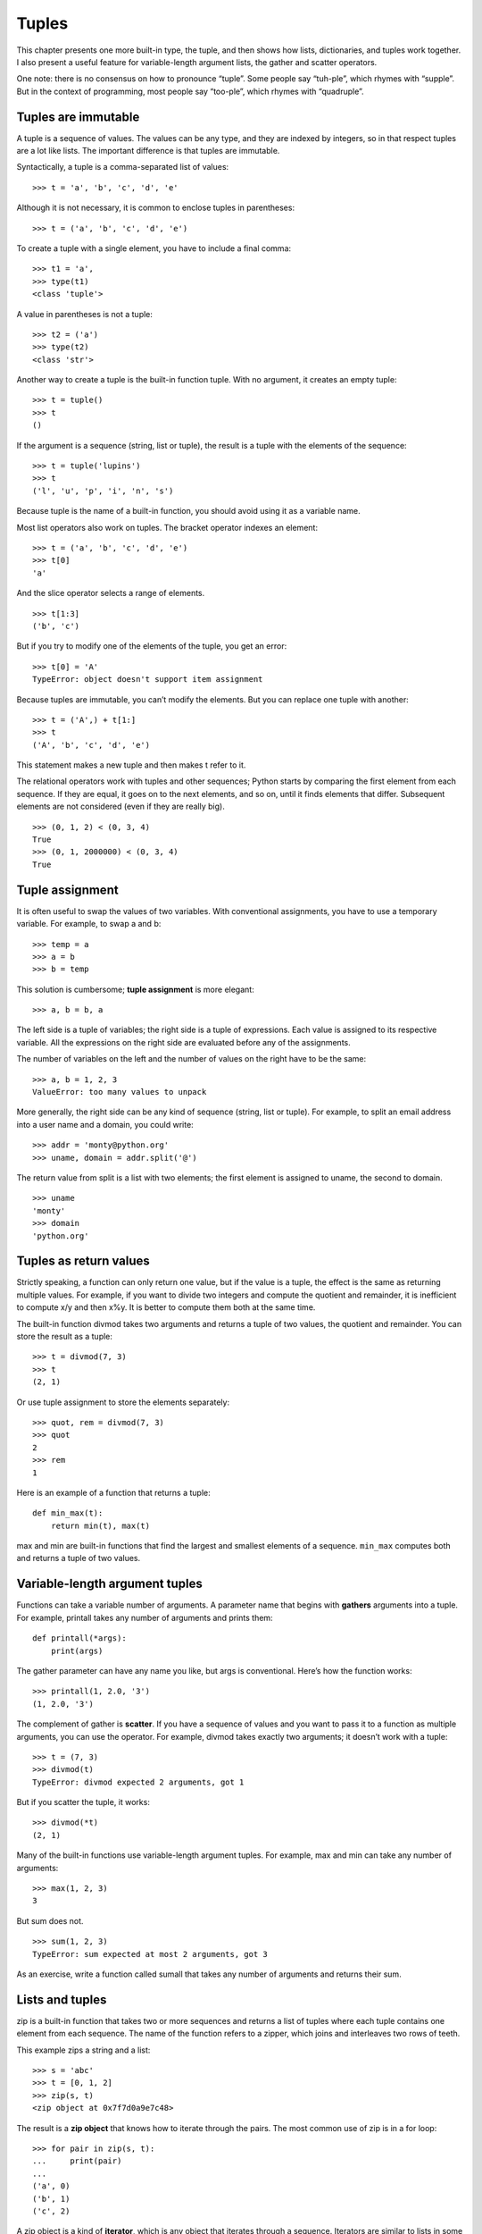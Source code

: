 Tuples
======

This chapter presents one more built-in type, the tuple, and then shows
how lists, dictionaries, and tuples work together. I also present a
useful feature for variable-length argument lists, the gather and
scatter operators.

One note: there is no consensus on how to pronounce “tuple”. Some people
say “tuh-ple”, which rhymes with “supple”. But in the context of
programming, most people say “too-ple”, which rhymes with “quadruple”.

Tuples are immutable
--------------------

A tuple is a sequence of values. The values can be any type, and they
are indexed by integers, so in that respect tuples are a lot like lists.
The important difference is that tuples are immutable.

Syntactically, a tuple is a comma-separated list of values:

::

    >>> t = 'a', 'b', 'c', 'd', 'e'

Although it is not necessary, it is common to enclose tuples in
parentheses:

::

    >>> t = ('a', 'b', 'c', 'd', 'e')

To create a tuple with a single element, you have to include a final
comma:

::

    >>> t1 = 'a',
    >>> type(t1)
    <class 'tuple'>

A value in parentheses is not a tuple:

::

    >>> t2 = ('a')
    >>> type(t2)
    <class 'str'>

Another way to create a tuple is the built-in function tuple. With no
argument, it creates an empty tuple:

::

    >>> t = tuple()
    >>> t
    ()

If the argument is a sequence (string, list or tuple), the result is a
tuple with the elements of the sequence:

::

    >>> t = tuple('lupins')
    >>> t
    ('l', 'u', 'p', 'i', 'n', 's')

Because tuple is the name of a built-in function, you should avoid using
it as a variable name.

Most list operators also work on tuples. The bracket operator indexes an
element:

::

    >>> t = ('a', 'b', 'c', 'd', 'e')
    >>> t[0]
    'a'

And the slice operator selects a range of elements.

::

    >>> t[1:3]
    ('b', 'c')

But if you try to modify one of the elements of the tuple, you get an
error:

::

    >>> t[0] = 'A'
    TypeError: object doesn't support item assignment

Because tuples are immutable, you can’t modify the elements. But you can
replace one tuple with another:

::

    >>> t = ('A',) + t[1:]
    >>> t
    ('A', 'b', 'c', 'd', 'e')

This statement makes a new tuple and then makes t refer to it.

The relational operators work with tuples and other sequences; Python
starts by comparing the first element from each sequence. If they are
equal, it goes on to the next elements, and so on, until it finds
elements that differ. Subsequent elements are not considered (even if
they are really big).

::

    >>> (0, 1, 2) < (0, 3, 4)
    True
    >>> (0, 1, 2000000) < (0, 3, 4)
    True

Tuple assignment
----------------

It is often useful to swap the values of two variables. With
conventional assignments, you have to use a temporary variable. For
example, to swap a and b:

::

    >>> temp = a
    >>> a = b
    >>> b = temp

This solution is cumbersome; **tuple assignment** is more elegant:

::

    >>> a, b = b, a

The left side is a tuple of variables; the right side is a tuple of
expressions. Each value is assigned to its respective variable. All the
expressions on the right side are evaluated before any of the
assignments.

The number of variables on the left and the number of values on the
right have to be the same:

::

    >>> a, b = 1, 2, 3
    ValueError: too many values to unpack

More generally, the right side can be any kind of sequence (string, list
or tuple). For example, to split an email address into a user name and a
domain, you could write:

::

    >>> addr = 'monty@python.org'
    >>> uname, domain = addr.split('@')

The return value from split is a list with two elements; the first
element is assigned to uname, the second to domain.

::

    >>> uname
    'monty'
    >>> domain
    'python.org'

Tuples as return values
-----------------------

Strictly speaking, a function can only return one value, but if the
value is a tuple, the effect is the same as returning multiple values.
For example, if you want to divide two integers and compute the quotient
and remainder, it is inefficient to compute x/y and then x%y. It is
better to compute them both at the same time.

The built-in function divmod takes two arguments and returns a tuple of
two values, the quotient and remainder. You can store the result as a
tuple:

::

    >>> t = divmod(7, 3)
    >>> t
    (2, 1)

Or use tuple assignment to store the elements separately:

::

    >>> quot, rem = divmod(7, 3)
    >>> quot
    2
    >>> rem
    1

Here is an example of a function that returns a tuple:

::

    def min_max(t):
        return min(t), max(t)

max and min are built-in functions that find the largest and smallest
elements of a sequence. ``min_max`` computes both and returns a tuple of
two values.

Variable-length argument tuples
-------------------------------

Functions can take a variable number of arguments. A parameter name that
begins with **gathers** arguments into a tuple. For example, printall
takes any number of arguments and prints them:

::

    def printall(*args):
        print(args)

The gather parameter can have any name you like, but args is
conventional. Here’s how the function works:

::

    >>> printall(1, 2.0, '3')
    (1, 2.0, '3')

The complement of gather is **scatter**. If you have a sequence of
values and you want to pass it to a function as multiple arguments, you
can use the operator. For example, divmod takes exactly two arguments;
it doesn’t work with a tuple:

::

    >>> t = (7, 3)
    >>> divmod(t)
    TypeError: divmod expected 2 arguments, got 1

But if you scatter the tuple, it works:

::

    >>> divmod(*t)
    (2, 1)

Many of the built-in functions use variable-length argument tuples. For
example, max and min can take any number of arguments:

::

    >>> max(1, 2, 3)
    3

But sum does not.

::

    >>> sum(1, 2, 3)
    TypeError: sum expected at most 2 arguments, got 3

As an exercise, write a function called sumall that takes any number of
arguments and returns their sum.

Lists and tuples
----------------

zip is a built-in function that takes two or more sequences and returns
a list of tuples where each tuple contains one element from each
sequence. The name of the function refers to a zipper, which joins and
interleaves two rows of teeth.

This example zips a string and a list:

::

    >>> s = 'abc'
    >>> t = [0, 1, 2]
    >>> zip(s, t)
    <zip object at 0x7f7d0a9e7c48>

The result is a **zip object** that knows how to iterate through the
pairs. The most common use of zip is in a for loop:

::

    >>> for pair in zip(s, t):
    ...     print(pair)
    ...
    ('a', 0)
    ('b', 1)
    ('c', 2)

A zip object is a kind of **iterator**, which is any object that
iterates through a sequence. Iterators are similar to lists in some
ways, but unlike lists, you can’t use an index to select an element from
an iterator.

If you want to use list operators and methods, you can use a zip object
to make a list:

::

    >>> list(zip(s, t))
    [('a', 0), ('b', 1), ('c', 2)]

The result is a list of tuples; in this example, each tuple contains a
character from the string and the corresponding element from the list.

If the sequences are not the same length, the result has the length of
the shorter one.

::

    >>> list(zip('Anne', 'Elk'))
    [('A', 'E'), ('n', 'l'), ('n', 'k')]

You can use tuple assignment in a for loop to traverse a list of tuples:

::

    t = [('a', 0), ('b', 1), ('c', 2)]
    for letter, number in t:
        print(number, letter)

Each time through the loop, Python selects the next tuple in the list
and assigns the elements to letter and number. The output of this loop
is:

::

    0 a
    1 b
    2 c

If you combine zip, for and tuple assignment, you get a useful idiom for
traversing two (or more) sequences at the same time. For example,
``has_match`` takes two sequences, t1 and t2, and returns True if there
is an index i such that t1[i] == t2[i]:

::

    def has_match(t1, t2):
        for x, y in zip(t1, t2):
            if x == y:
                return True
        return False

If you need to traverse the elements of a sequence and their indices,
you can use the built-in function enumerate:

::

    for index, element in enumerate('abc'):
        print(index, element)

The result from enumerate is an enumerate object, which iterates a
sequence of pairs; each pair contains an index (starting from 0) and an
element from the given sequence. In this example, the output is

::

    0 a
    1 b
    2 c

Again.

Dictionaries and tuples
-----------------------

Dictionaries have a method called items that returns a sequence of
tuples, where each tuple is a key-value pair.

::

    >>> d = {'a':0, 'b':1, 'c':2}
    >>> t = d.items()
    >>> t
    dict_items([('c', 2), ('a', 0), ('b', 1)])

The result is a ``dict_items`` object, which is an iterator that
iterates the key-value pairs. You can use it in a for loop like this:

::

    >>> for key, value in d.items():
    ...     print(key, value)
    ...
    c 2
    a 0
    b 1

As you should expect from a dictionary, the items are in no particular
order.

Going in the other direction, you can use a list of tuples to initialize
a new dictionary:

::

    >>> t = [('a', 0), ('c', 2), ('b', 1)]
    >>> d = dict(t)
    >>> d
    {'a': 0, 'c': 2, 'b': 1}

Combining dict with zip yields a concise way to create a dictionary:

::

    >>> d = dict(zip('abc', range(3)))
    >>> d
    {'a': 0, 'c': 2, 'b': 1}

The dictionary method update also takes a list of tuples and adds them,
as key-value pairs, to an existing dictionary.

It is common to use tuples as keys in dictionaries (primarily because
you can’t use lists). For example, a telephone directory might map from
last-name, first-name pairs to telephone numbers. Assuming that we have
defined last, first and number, we could write:

::

    directory[last, first] = number

The expression in brackets is a tuple. We could use tuple assignment to
traverse this dictionary.

::

    for last, first in directory:
        print(first, last, directory[last,first])

This loop traverses the keys in directory, which are tuples. It assigns
the elements of each tuple to last and first, then prints the name and
corresponding telephone number.

There are two ways to represent tuples in a state diagram. The more
detailed version shows the indices and elements just as they appear in a
list. For example, the tuple ``('Cleese', 'John')`` would appear as in
Figure [fig.tuple1].

.. figure:: figs/tuple1.pdf
   :alt: State diagram.

   State diagram.

But in a larger diagram you might want to leave out the details. For
example, a diagram of the telephone directory might appear as in
Figure [fig.dict2].

.. figure:: figs/dict2.pdf
   :alt: State diagram.

   State diagram.

Here the tuples are shown using Python syntax as a graphical shorthand.
The telephone number in the diagram is the complaints line for the BBC,
so please don’t call it.

Sequences of sequences
----------------------

I have focused on lists of tuples, but almost all of the examples in
this chapter also work with lists of lists, tuples of tuples, and tuples
of lists. To avoid enumerating the possible combinations, it is
sometimes easier to talk about sequences of sequences.

In many contexts, the different kinds of sequences (strings, lists and
tuples) can be used interchangeably. So how should you choose one over
the others?

To start with the obvious, strings are more limited than other sequences
because the elements have to be characters. They are also immutable. If
you need the ability to change the characters in a string (as opposed to
creating a new string), you might want to use a list of characters
instead.

Lists are more common than tuples, mostly because they are mutable. But
there are a few cases where you might prefer tuples:

#. In some contexts, like a return statement, it is syntactically
   simpler to create a tuple than a list.

#. If you want to use a sequence as a dictionary key, you have to use an
   immutable type like a tuple or string.

#. If you are passing a sequence as an argument to a function, using
   tuples reduces the potential for unexpected behavior due to aliasing.

Because tuples are immutable, they don’t provide methods like sort and
reverse, which modify existing lists. But Python provides the built-in
function sorted, which takes any sequence and returns a new list with
the same elements in sorted order, and reversed, which takes a sequence
and returns an iterator that traverses the list in reverse order.

Debugging
---------

Lists, dictionaries and tuples are examples of **data structures**; in
this chapter we are starting to see compound data structures, like lists
of tuples, or dictionaries that contain tuples as keys and lists as
values. Compound data structures are useful, but they are prone to what
I call **shape errors**; that is, errors caused when a data structure
has the wrong type, size, or structure. For example, if you are
expecting a list with one integer and I give you a plain old integer
(not in a list), it won’t work.

To help debug these kinds of errors, I have written a module called
structshape that provides a function, also called structshape, that
takes any kind of data structure as an argument and returns a string
that summarizes its shape. You can download it from
http://thinkpython2.com/code/structshape.py

Here’s the result for a simple list:

::

    >>> from structshape import structshape
    >>> t = [1, 2, 3]
    >>> structshape(t)
    'list of 3 int'

A fancier program might write “list of 3 int\ *s*”, but it was easier
not to deal with plurals. Here’s a list of lists:

::

    >>> t2 = [[1,2], [3,4], [5,6]]
    >>> structshape(t2)
    'list of 3 list of 2 int'

If the elements of the list are not the same type, structshape groups
them, in order, by type:

::

    >>> t3 = [1, 2, 3, 4.0, '5', '6', [7], [8], 9]
    >>> structshape(t3)
    'list of (3 int, float, 2 str, 2 list of int, int)'

Here’s a list of tuples:

::

    >>> s = 'abc'
    >>> lt = list(zip(t, s))
    >>> structshape(lt)
    'list of 3 tuple of (int, str)'

And here’s a dictionary with 3 items that map integers to strings.

::

    >>> d = dict(lt)
    >>> structshape(d)
    'dict of 3 int->str'

If you are having trouble keeping track of your data structures,
structshape can help.

Glossary
--------

tuple:
    An immutable sequence of elements.

tuple assignment:
    An assignment with a sequence on the right side and a tuple of
    variables on the left. The right side is evaluated and then its
    elements are assigned to the variables on the left.

gather:
    The operation of assembling a variable-length argument tuple.

scatter:
    The operation of treating a sequence as a list of arguments.

zip object:
    The result of calling a built-in function zip; an object that
    iterates through a sequence of tuples.

iterator:
    An object that can iterate through a sequence, but which does not
    provide list operators and methods.

data structure:
    A collection of related values, often organized in lists,
    dictionaries, tuples, etc.

shape error:
    An error caused because a value has the wrong shape; that is, the
    wrong type or size.

Exercises
---------

Write a function called ``most_frequent`` that takes a string and prints
the letters in decreasing order of frequency. Find text samples from
several different languages and see how letter frequency varies between
languages. Compare your results with the tables at
http://en.wikipedia.org/wiki/Letter_frequencies. Solution:
http://thinkpython2.com/code/most_frequent.py.

[anagrams]

More anagrams!

#. Write a program that reads a word list from a file (see
   Section [wordlist]) and prints all the sets of words that are
   anagrams.

   Here is an example of what the output might look like:

   ::

       ['deltas', 'desalt', 'lasted', 'salted', 'slated', 'staled']
       ['retainers', 'ternaries']
       ['generating', 'greatening']
       ['resmelts', 'smelters', 'termless']

   Hint: you might want to build a dictionary that maps from a
   collection of letters to a list of words that can be spelled with
   those letters. The question is, how can you represent the collection
   of letters in a way that can be used as a key?

#. Modify the previous program so that it prints the longest list of
   anagrams first, followed by the second longest, and so on.

#. In Scrabble a “bingo” is when you play all seven tiles in your rack,
   along with a letter on the board, to form an eight-letter word. What
   collection of 8 letters forms the most possible bingos? Hint: there
   are seven.

   Solution: http://thinkpython2.com/code/anagram_sets.py.

Two words form a “metathesis pair” if you can transform one into the
other by swapping two letters; for example, “converse” and “conserve”.
Write a program that finds all of the metathesis pairs in the
dictionary. Hint: don’t test all pairs of words, and don’t test all
possible swaps. Solution: http://thinkpython2.com/code/metathesis.py.
Credit: This exercise is inspired by an example at http://puzzlers.org.

Here’s another Car Talk Puzzler
(http://www.cartalk.com/content/puzzlers):

    What is the longest English word, that remains a valid English word,
    as you remove its letters one at a time?

    Now, letters can be removed from either end, or the middle, but you
    can’t rearrange any of the letters. Every time you drop a letter,
    you wind up with another English word. If you do that, you’re
    eventually going to wind up with one letter and that too is going to
    be an English word—one that’s found in the dictionary. I want to
    know what’s the longest word and how many letters does it have?

    I’m going to give you a little modest example: Sprite. Ok? You start
    off with sprite, you take a letter off, one from the interior of the
    word, take the r away, and we’re left with the word spite, then we
    take the e off the end, we’re left with spit, we take the s off,
    we’re left with pit, it, and I.

Write a program to find all words that can be reduced in this way, and
then find the longest one.

This exercise is a little more challenging than most, so here are some
suggestions:

#. You might want to write a function that takes a word and computes a
   list of all the words that can be formed by removing one letter.
   These are the “children” of the word.

#. Recursively, a word is reducible if any of its children are
   reducible. As a base case, you can consider the empty string
   reducible.

#. The wordlist I provided, words.txt, doesn’t contain single letter
   words. So you might want to add “I”, “a”, and the empty string.

#. To improve the performance of your program, you might want to memoize
   the words that are known to be reducible.

Solution: http://thinkpython2.com/code/reducible.py.
